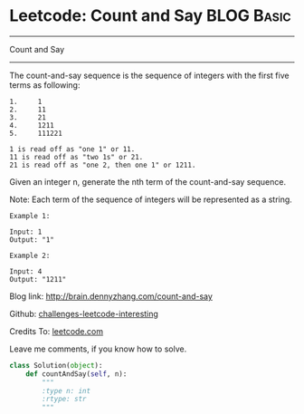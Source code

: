 * Leetcode: Count and Say                                   :BLOG:Basic:
#+STARTUP: showeverything
#+OPTIONS: toc:nil \n:t ^:nil creator:nil d:nil
:PROPERTIES:
:type:     #string
:END:
---------------------------------------------------------------------
Count and Say
---------------------------------------------------------------------
The count-and-say sequence is the sequence of integers with the first five terms as following:

#+BEGIN_EXAMPLE
1.     1
2.     11
3.     21
4.     1211
5.     111221
#+END_EXAMPLE

#+BEGIN_EXAMPLE
1 is read off as "one 1" or 11.
11 is read off as "two 1s" or 21.
21 is read off as "one 2, then one 1" or 1211.
#+END_EXAMPLE
Given an integer n, generate the nth term of the count-and-say sequence.

Note: Each term of the sequence of integers will be represented as a string.
#+BEGIN_EXAMPLE
Example 1:

Input: 1
Output: "1"
#+END_EXAMPLE

#+BEGIN_EXAMPLE
Example 2:

Input: 4
Output: "1211"
#+END_EXAMPLE

Blog link: http://brain.dennyzhang.com/count-and-say

Github: [[url-external:https://github.com/DennyZhang/challenges-leetcode-interesting/tree/master/count-and-say][challenges-leetcode-interesting]]

Credits To: [[url-external:https://leetcode.com/problems/count-and-say/description][leetcode.com]]

Leave me comments, if you know how to solve.

#+BEGIN_SRC python
class Solution(object):
    def countAndSay(self, n):
        """
        :type n: int
        :rtype: str
        """
#+END_SRC
